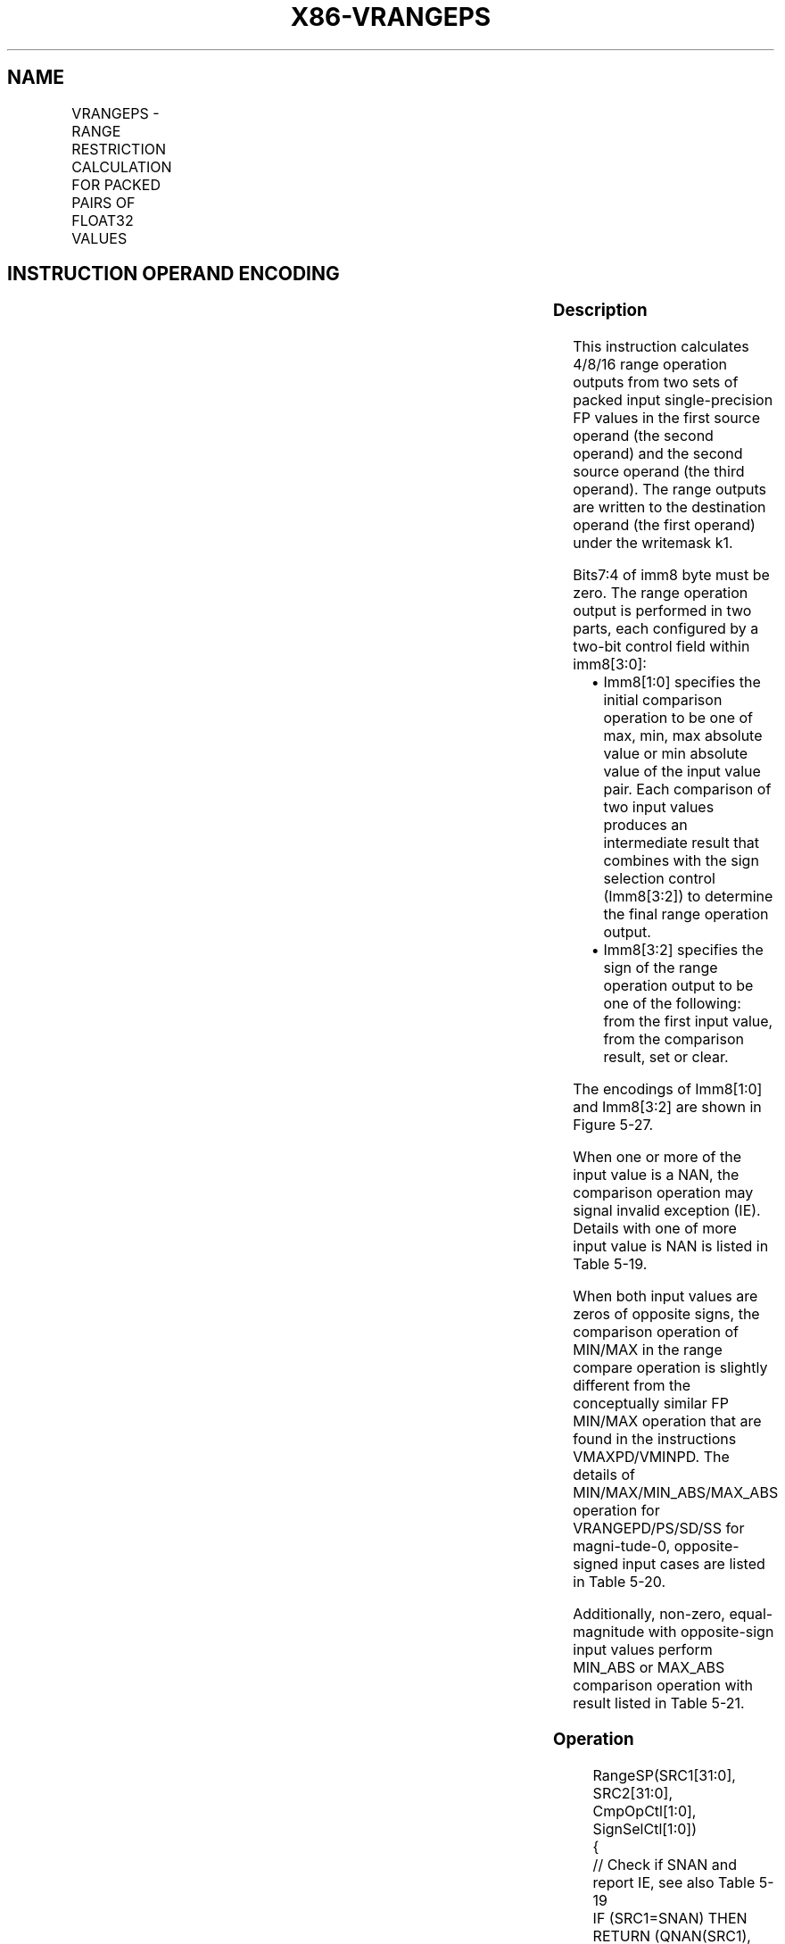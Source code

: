.nh
.TH "X86-VRANGEPS" "7" "May 2019" "TTMO" "Intel x86-64 ISA Manual"
.SH NAME
VRANGEPS - RANGE RESTRICTION CALCULATION FOR PACKED PAIRS OF FLOAT32 VALUES
.TS
allbox;
l l l l l 
l l l l l .
\fB\fCOpcode/Instruction\fR	\fB\fCOp/En\fR	\fB\fC64/32 bit Mode Support\fR	\fB\fCCPUID Feature Flag\fR	\fB\fCDescription\fR
T{
EVEX.128.66.0F3A.W0 50 /r ib VRANGEPS xmm1 {k1}{z}, xmm2, xmm3/m128/m32bcst, imm8
T}
	A	V/V	AVX512VL AVX512DQ	T{
Calculate four RANGE operation output value from 4 pairs of single\-precision floating\-point values in xmm2 and xmm3/m128/m32bcst, store the results to xmm1 under the writemask k1. Imm8 specifies the comparison and sign of the range operation.
T}
T{
EVEX.256.66.0F3A.W0 50 /r ib VRANGEPS ymm1 {k1}{z}, ymm2, ymm3/m256/m32bcst, imm8
T}
	A	V/V	AVX512VL AVX512DQ	T{
Calculate eight RANGE operation output value from 8 pairs of single\-precision floating\-point values in ymm2 and ymm3/m256/m32bcst, store the results to ymm1 under the writemask k1. Imm8 specifies the comparison and sign of the range operation.
T}
T{
EVEX.512.66.0F3A.W0 50 /r ib VRANGEPS zmm1 {k1}{z}, zmm2, zmm3/m512/m32bcst{sae}, imm8
T}
	A	V/V	AVX512DQ	T{
Calculate 16 RANGE operation output value from 16 pairs of single\-precision floating\-point values in zmm2 and zmm3/m512/m32bcst, store the results to zmm1 under the writemask k1. Imm8 specifies the comparison and sign of the range operation.
T}
.TE

.SH INSTRUCTION OPERAND ENCODING
.TS
allbox;
l l l l l l 
l l l l l l .
Op/En	Tuple Type	Operand 1	Operand 2	Operand 3	Operand 4
A	Full	ModRM:reg (w)	EVEX.vvvv (r)	ModRM:r/m (r)	Imm8
.TE

.SS Description
.PP
This instruction calculates 4/8/16 range operation outputs from two sets
of packed input single\-precision FP values in the first source operand
(the second operand) and the second source operand (the third operand).
The range outputs are written to the destination operand (the first
operand) under the writemask k1.

.PP
Bits7:4 of imm8 byte must be zero. The range operation output is
performed in two parts, each configured by a two\-bit control field
within imm8[3:0]:

.RS
.IP \(bu 2
Imm8[1:0] specifies the initial comparison operation to be one of
max, min, max absolute value or min absolute value of the input
value pair. Each comparison of two input values produces an
intermediate result that combines with the sign selection control
(Imm8[3:2]) to determine the final range operation output.
.IP \(bu 2
Imm8[3:2] specifies the sign of the range operation output to be
one of the following: from the first input value, from the
comparison result, set or clear.

.RE

.PP
The encodings of Imm8[1:0] and Imm8[3:2] are shown in Figure 5\-27.

.PP
When one or more of the input value is a NAN, the comparison operation
may signal invalid exception (IE). Details with one of more input value
is NAN is listed in Table 5\-19.

.PP
When both input values are zeros of opposite signs, the comparison
operation of MIN/MAX in the range compare operation is slightly
different from the conceptually similar FP MIN/MAX operation that are
found in the instructions VMAXPD/VMINPD. The details of
MIN/MAX/MIN\_ABS/MAX\_ABS operation for VRANGEPD/PS/SD/SS for
magni\-tude\-0, opposite\-signed input cases are listed in Table 5\-20.

.PP
Additionally, non\-zero, equal\-magnitude with opposite\-sign input values
perform MIN\_ABS or MAX\_ABS comparison operation with result listed in
Table 5\-21.

.SS Operation
.PP
.RS

.nf
RangeSP(SRC1[31:0], SRC2[31:0], CmpOpCtl[1:0], SignSelCtl[1:0])
{
    // Check if SNAN and report IE, see also Table 5\-19
    IF (SRC1=SNAN) THEN RETURN (QNAN(SRC1), set IE);
    IF (SRC2=SNAN) THEN RETURN (QNAN(SRC2), set IE);
    Src1.exp ← SRC1[30:23];
    Src1.fraction ← SRC1[22:0];
    IF ((Src1.exp = 0 ) and (Src1.fraction != 0 )) THEN// Src1 is a denormal number
        IF DAZ THEN Src1.fraction←0;
        ELSE IF (SRC2 <> QNAN) Set DE; FI;
    FI;
    Src2.exp ← SRC2[30:23];
    Src2.fraction ← SRC2[22:0];
    IF ((Src2.exp = 0 ) and (Src2.fraction != 0 )) THEN// Src2 is a denormal number
        IF DAZ THEN Src2.fraction←0;
        ELSE IF (SRC1 <> QNAN) Set DE; FI;
    FI;
    IF (SRC2 = QNAN) THEN{TMP[31:0]←SRC1[31:0]}
    ELSE IF(SRC1 = QNAN) THEN{TMP[31:0]←SRC2[31:0]}
    ELSE IF (Both SRC1, SRC2 are magnitude\-0 and opposite\-signed) TMP[31:0] ← from Table 5\-20
    ELSE IF (Both SRC1, SRC2 are magnitude\-equal and opposite\-signed and CmpOpCtl[1:0] > 01) TMP[31:0] ← from Table 5\-21
    ELSE
        Case(CmpOpCtl[1:0])
        00: TMP[31:0]←(SRC1[31:0] ≤ SRC2[31:0]) ? SRC1[31:0] : SRC2[31:0];
        01: TMP[31:0]←(SRC1[31:0] ≤ SRC2[31:0]) ? SRC2[31:0] : SRC1[31:0];
        10: TMP[31:0]←(ABS(SRC1[31:0]) ≤ ABS(SRC2[31:0])) ? SRC1[31:0] : SRC2[31:0];
        11: TMP[31:0]←(ABS(SRC1[31:0]) ≤ ABS(SRC2[31:0])) ? SRC2[31:0] : SRC1[31:0];
        ESAC;
    FI;
    Case(SignSelCtl[1:0])
    00: dest←(SRC1[31] << 31) OR (TMP[30:0]);// Preserve Src1 sign bit
    01: dest←TMP[31:0];// Preserve sign of compare result
    10: dest←(0 << 31) OR (TMP[30:0]);// Zero out sign bit
    11: dest←(1 << 31) OR (TMP[30:0]);// Set the sign bit
    ESAC;
    RETURN dest[31:0];
}
CmpOpCtl[1:0]= imm8[1:0];
SignSelCtl[1:0]=imm8[3:2];

.fi
.RE

.SS VRANGEPS
.PP
.RS

.nf
(KL, VL) = (4, 128), (8, 256), (16, 512)
FOR j←0 TO KL\-1
    i←j * 32
    IF k1[j] OR *no writemask* THEN
            IF (EVEX.b == 1) AND (SRC2 *is memory*)
                THEN DEST[i+31:i]←RangeSP (SRC1[i+31:i], SRC2[31:0], CmpOpCtl[1:0], SignSelCtl[1:0]);
                ELSE DEST[i+31:i]←RangeSP (SRC1[i+31:i], SRC2[i+31:i], CmpOpCtl[1:0], SignSelCtl[1:0]);
            FI;
    ELSE
        IF *merging\-masking* ; merging\-masking
            THEN *DEST[i+31:i] remains unchanged*
            ELSE ; zeroing\-masking
                DEST[i+31:i] = 0
        FI;
    FI;
ENDFOR;
DEST[MAXVL\-1:VL] ← 0
The following example describes a common usage of this instruction for checking that the input operand is
bounded between ±150.
VRANGEPS zmm\_dst, zmm\_src, zmm\_150, 02h;
Where:
zmm\_dst is the destination operand.
zmm\_src is the input operand to compare against ±150.
zmm\_150 is the reference operand, contains the value of 150.
IMM=02(imm8[1:0]=’10) selects the Min Absolute value operation with selection of src1.sign.
In case |zmm\_src| < 150, then its value will be written into zmm\_dst. Otherwise, the value stored in zmm\_dst
will get the value of 150 (received on zmm\_150).
However, the sign control (imm8[3:2]=’00) instructs to select the sign of SRC1 received from zmm\_src. So, even
in the case of |zmm\_src| ≥ 150, the selected sign of SRC1 is kept.
Thus, if zmm\_src < \-150, the result of VRANGEPS will be the minimal value of \-150 while if zmm\_src > +150,
the result of VRANGE will be the maximal value of +150.

.fi
.RE

.SS Intel C/C++ Compiler Intrinsic Equivalent
.PP
.RS

.nf
VRANGEPS \_\_m512 \_mm512\_range\_ps ( \_\_m512 a, \_\_m512 b, int imm);

VRANGEPS \_\_m512 \_mm512\_range\_round\_ps ( \_\_m512 a, \_\_m512 b, int imm, int sae);

VRANGEPS \_\_m512 \_mm512\_mask\_range\_ps (\_\_m512 s, \_\_mmask16 k, \_\_m512 a, \_\_m512 b, int imm);

VRANGEPS \_\_m512 \_mm512\_mask\_range\_round\_ps (\_\_m512 s, \_\_mmask16 k, \_\_m512 a, \_\_m512 b, int imm, int sae);

VRANGEPS \_\_m512 \_mm512\_maskz\_range\_ps ( \_\_mmask16 k, \_\_m512 a, \_\_m512 b, int imm);

VRANGEPS \_\_m512 \_mm512\_maskz\_range\_round\_ps ( \_\_mmask16 k, \_\_m512 a, \_\_m512 b, int imm, int sae);

VRANGEPS \_\_m256 \_mm256\_range\_ps ( \_\_m256 a, \_\_m256 b, int imm);

VRANGEPS \_\_m256 \_mm256\_mask\_range\_ps (\_\_m256 s, \_\_mmask8 k, \_\_m256 a, \_\_m256 b, int imm);

VRANGEPS \_\_m256 \_mm256\_maskz\_range\_ps ( \_\_mmask8 k, \_\_m256 a, \_\_m256 b, int imm);

VRANGEPS \_\_m128 \_mm\_range\_ps ( \_\_m128 a, \_\_m128 b, int imm);

VRANGEPS \_\_m128 \_mm\_mask\_range\_ps (\_\_m128 s, \_\_mmask8 k, \_\_m128 a, \_\_m128 b, int imm);

VRANGEPS \_\_m128 \_mm\_maskz\_range\_ps ( \_\_mmask8 k, \_\_m128 a, \_\_m128 b, int imm);

.fi
.RE

.SS SIMD Floating\-Point Exceptions
.PP
Invalid, Denormal

.SS Other Exceptions
.PP
See Exceptions Type E2.

.SH SEE ALSO
.PP
x86\-manpages(7) for a list of other x86\-64 man pages.

.SH COLOPHON
.PP
This UNOFFICIAL, mechanically\-separated, non\-verified reference is
provided for convenience, but it may be incomplete or broken in
various obvious or non\-obvious ways. Refer to Intel® 64 and IA\-32
Architectures Software Developer’s Manual for anything serious.

.br
This page is generated by scripts; therefore may contain visual or semantical bugs. Please report them (or better, fix them) on https://github.com/ttmo-O/x86-manpages.

.br
Copyleft TTMO 2020 (Turkish Unofficial Chamber of Reverse Engineers - https://ttmo.re).
